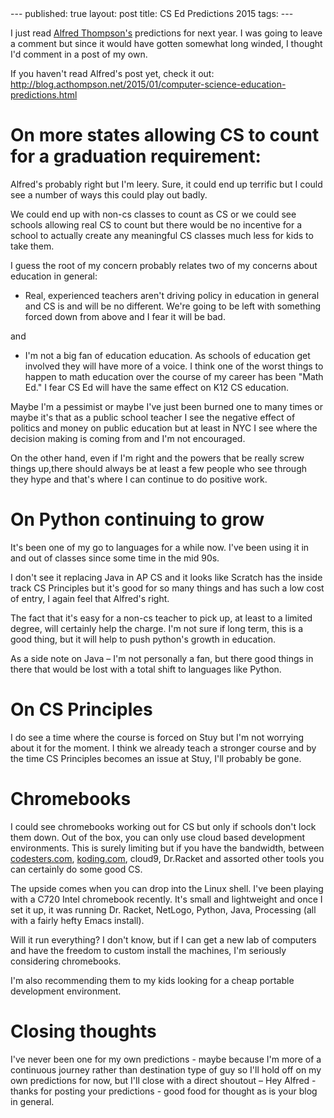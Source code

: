 #+STARTUP: showall indent
#+STARTUP: hidestars
#+OPTIONS: toc:nil
#+begin_html
---
published: true
layout: post
title: CS Ed Predictions 2015
tags:  
---
#+end_html

#+begin_html
<style>
div.center {text-align:center;}
</style>
#+end_html

I just read [[https://twitter.com/alfredtwo][Alfred Thompson's]] predictions for next year. I was going
to leave a comment but since it would have gotten somewhat long
winded, I thought I'd comment in a post of my own.

If you haven't read Alfred's post yet, check it out:
[[http://blog.acthompson.net/2015/01/computer-science-education-predictions.html]]

* On more states allowing CS to count for a graduation requirement:


Alfred's probably right but I'm leery. Sure, it could end up terrific
but I could see a number of ways this could play out badly.

We could end up with non-cs classes to count as CS or we could see
schools allowing real CS to count but there would be no incentive for
a school to actually create any meaningful CS classes
much less for kids to take them.

I guess the root of my concern probably relates two of my concerns
about education in general:

 - Real, experienced teachers aren't driving policy in education in
   general and CS is and will  be no different. We're going to be left
   with something forced down from above and I fear it will be bad.

and

 - I'm not a big fan of education education. As schools of education
   get involved they will have more of a voice. I think one of the
   worst things to happen to math education over the course of my
   career has been "Math Ed." I fear CS Ed will have the same effect
   on K12 CS education.

Maybe I'm a pessimist or maybe I've just been burned one to many times
or maybe it's that as a public school teacher I see the negative
effect of politics and money on public education but at least in NYC I
see where the decision making is coming from and I'm not encouraged.

On the other hand, even if I'm right and the powers that be really
screw things up,there should always be at least a few people who see
through they hype and that's where I can continue to do positive work.

* On Python continuing to grow

It's been one of my go to languages for a while now. I've been using
it in and out of classes since some time in the mid 90s.

I don't see it replacing Java in AP CS and it looks like Scratch has
the inside track CS Principles but it's good for so many things and
has such a low cost of entry, I again feel that Alfred's right. 

The fact that it's easy for a non-cs teacher to pick up, at least to a
limited degree, will certainly help the charge. I'm not sure if long
term, this is a good thing, but it will help to push python's growth in education.

As a side note on Java -- I'm not personally a fan, but there good things in there that would be lost 
with a total shift to languages like Python.

* On CS Principles

I do see a time where the course is forced on Stuy but I'm
not worrying about it for the moment. I think we already teach a
stronger course and by the time CS Principles becomes an issue at
Stuy, I'll probably be gone.


* Chromebooks

I could see chromebooks working out for CS but only if schools don't
lock them down. Out of the box, you can only use cloud based
development environments. This is surely limiting but if you have the bandwidth, between
[[http://codesters.com][codesters.com]], [[http://koding.com][koding.com]], cloud9, Dr.Racket and assorted other tools
you can certainly do some good CS.

The upside comes when you can drop into the Linux shell. I've been
playing with a C720 Intel chromebook recently. It's small and
lightweight and once I set it up, it was running Dr. Racket, NetLogo,
Python, Java, Processing (all with a fairly hefty Emacs install).

Will it run everything? I don't know, but if I can get a new lab of
computers and have the freedom to custom install the machines, I'm
seriously considering chromebooks. 

I'm also recommending them to my kids looking for a cheap portable
development environment.


* Closing thoughts

I've never been one for my own predictions - maybe because I'm more of
a continuous journey rather than destination type of guy so I'll hold
off on my own predictions for now, but I'll close with a direct
shoutout -- Hey Alfred - thanks for posting your predictions - good food for thought 
as is your blog in general.


